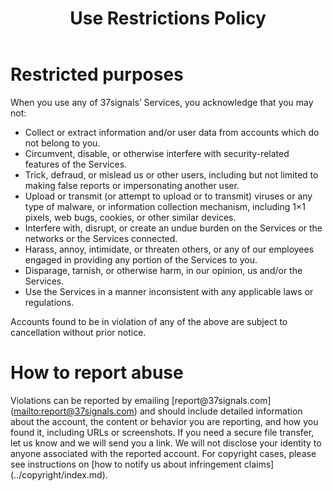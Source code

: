 #+title: Use Restrictions Policy


* Restricted purposes

When you use any of 37signals’ Services, you acknowledge that you may not:

- Collect or extract information and/or user data from accounts which do not belong to you.
- Circumvent, disable, or otherwise interfere with security-related features of the Services.
- Trick, defraud, or mislead us or other users, including but not limited to making false reports or impersonating another user.
- Upload or transmit (or attempt to upload or to transmit) viruses or any type of malware, or information collection mechanism, including 1×1 pixels, web bugs, cookies, or other similar devices.
- Interfere with, disrupt, or create an undue burden on the Services or the networks or the Services connected.
- Harass, annoy, intimidate, or threaten others, or any of our employees engaged in providing any portion of the Services to you.
- Disparage, tarnish, or otherwise harm, in our opinion, us and/or the Services.
- Use the Services in a manner inconsistent with any applicable laws or regulations.

Accounts found to be in violation of any of the above are subject to cancellation without prior notice.

* How to report abuse

Violations can be reported by emailing [report@37signals.com](mailto:report@37signals.com) and should include detailed information about the account, the content or behavior you are reporting, and how you found it, including URLs or screenshots. If you need a secure file transfer, let us know and we will send you a link. We will not disclose your identity to anyone associated with the reported account. For copyright cases, please see instructions on [how to notify us about infringement claims](../copyright/index.md).


